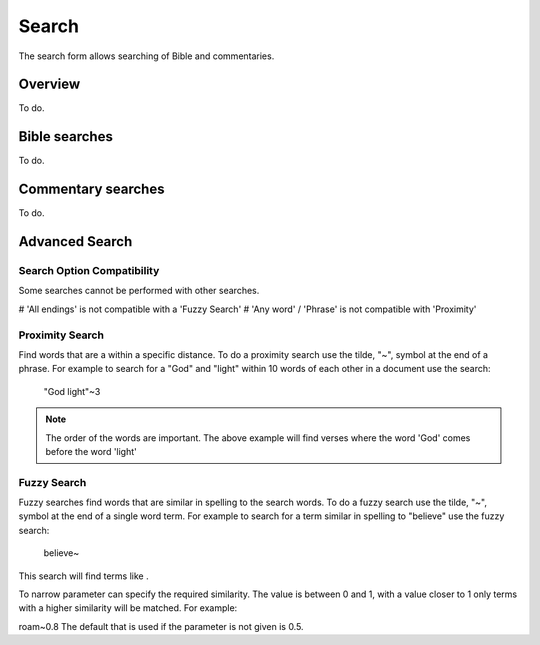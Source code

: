 Search
======

The search form allows searching of Bible and commentaries.

Overview
--------

To do.

Bible searches
--------------

To do.

Commentary searches
-------------------

To do.

Advanced Search
---------------

Search Option Compatibility
^^^^^^^^^^^^^^^^^^^^^^^^^^^

Some searches cannot be performed with other searches. 

# 'All endings' is not compatible with a 'Fuzzy Search'
# 'Any word' / 'Phrase' is not compatible with 'Proximity'

Proximity Search
^^^^^^^^^^^^^^^^

Find words that are a within a specific distance. To do a proximity search use the tilde, "~", symbol at the end of a phrase. 
For example to search for a "God" and "light" within 10 words of each other in a document use the search:


    "God light"~3

.. note::
    The order of the words are important. The above example will find verses where the word 'God' comes before the word 'light'

Fuzzy Search
^^^^^^^^^^^^

Fuzzy searches find words that are similar in spelling to the search words.
To do a fuzzy search use the tilde, "~", symbol at the end of a single word term. 
For example to search for a term similar in spelling to "believe" use the fuzzy search:

    believe~

This search will find terms like .

To narrow parameter can specify the required similarity. The value is between 0 and 1, 
with a value closer to 1 only terms with a higher similarity will be matched. For example:

roam~0.8
The default that is used if the parameter is not given is 0.5.
